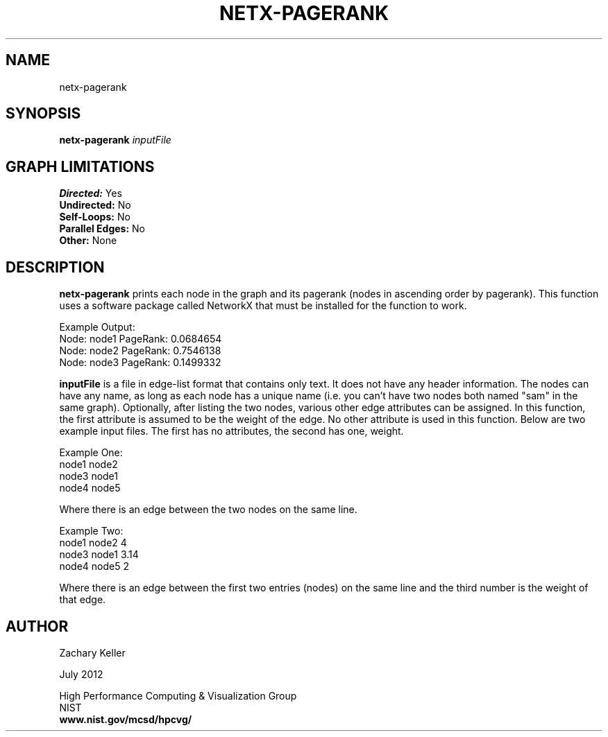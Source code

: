 .TH NETX-PAGERANK 1 "24 July 2012"

.SH NAME

netx-pagerank


.SH SYNOPSIS

.B netx-pagerank
.I  inputFile

.SH GRAPH LIMITATIONS
\fBDirected:\fR Yes
.br
\fBUndirected:\fR No
.br
\fBSelf-Loops:\fR No
.br
\fBParallel Edges:\fR No
.br
\fBOther:\fR None
.br .br
.PP
.SH DESCRIPTION

\fBnetx-pagerank\fR prints each node in the graph and its pagerank (nodes in ascending order by pagerank). This function uses a software package called NetworkX that must be installed for the function to work.
.br .P
.br .P
.PP
Example Output:
.br .P
Node: node1 PageRank: 0.0684654
.br .P
Node: node2 PageRank: 0.7546138
.br .P
Node: node3 PageRank: 0.1499332
.br .P
.br .P
.PP
\fBinputFile\fR is a file in edge-list format that contains only text. It does not have any header information. The nodes can have any name, as long as each node has a unique name (i.e. you can't have two nodes both named "sam" in the same graph). Optionally, after listing the two nodes, various other edge attributes can be assigned. In this function, the first attribute is assumed to be the weight of the edge. No other attribute is used in this function. Below are two example input files. The first has no attributes, the second has one, weight.
.br .P
.PP
Example One:
.br .P
node1 node2 
.br .P
node3 node1
.br .P
node4 node5
.br .P
.br .P
.PP
Where there is an edge between the two nodes on the same line.
.br .P
.br .P
.PP
Example Two:
.br .P
node1 node2 4
.br .P
node3 node1 3.14
.br .P
node4 node5 2
.br .P
.br .P
.PP
Where there is an edge between the first two entries (nodes) on the same line and the third number is the weight of that edge.
.br .P
.br .P
.PP 
.SH AUTHOR

Zachary Keller

.PP
July 2012

.PP 
High Performance Computing & Visualization Group
.br
NIST
.br
.B www.nist.gov/mcsd/hpcvg/
